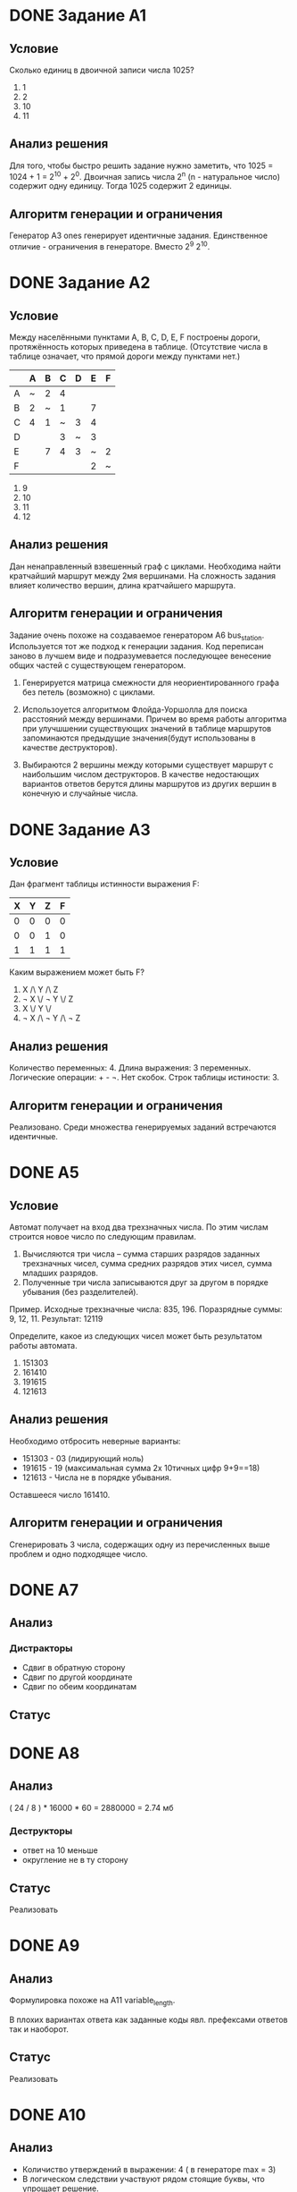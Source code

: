 # Часть изложенного ниже должно было быть написано по ходу разработки
# заданий в комментариях. Возможно есть смысл перенести результат этой
# работы в исходники.

# Новые задания.
# Описание каждого задания состоит из раздумий по поводу того, как
# решать задание, из этого следует раздумия по поводу ограничений
# и дестракторов. Далее следует описание алгоритма и показывается
# почему результат удволетворяет ограничениям и создаёт подходящие
# дестракторы

# Модификация существующих заданий.
# Для них даются объяснения изменений.

# Повтор уже имеющихся заданий.
# Часть заданий уже имплементирована, для них даётся объяснения почему
# не появилось новых условий и ограничений. Возможно, не стоит
# добавлять это в отчет

* DONE Задание A1

** Условие

Сколько единиц в двоичной записи числа 1025?
  1) 1
  2) 2
  3) 10
  4) 11

** Анализ решения

Для того, чтобы быстро решить задание нужно заметить, что 1025 =
1024 + 1 = 2^10 + 2^0. Двоичная запись числа 2^n (n - натуральное
число) содержит одну единицу. Тогда 1025 содержит 2 единицы.

** Алгоритм генерации и ограничения

Генератор A3 ones генерирует идентичные задания. Единственное
отличие - ограничения в генераторе. Вместо 2^9 2^10.
   
* DONE Задание A2

** Условие

Между населёнными пунктами A, B, C, D, E, F построены дороги,
протяжённость которых приведена в таблице. (Отсутствие числа в таблице
означает, что прямой дороги между пунктами нет.)

|---+---+---+---+---+---+---|
|   | A | B | C | D | E | F |
|---+---+---+---+---+---+---|
| A | ~ | 2 | 4 |   |   |   |
| B | 2 | ~ | 1 |   | 7 |   |
| C | 4 | 1 | ~ | 3 | 4 |   |
| D |   |   | 3 | ~ | 3 |   |
| E |   | 7 | 4 | 3 | ~ | 2 |
| F |   |   |   |   | 2 | ~ |

1) 9
2) 10
3) 11
4) 12

** Анализ решения

Дан ненаправленный взвешенный граф с циклами. Необходима найти
кратчайший маршрут между 2мя вершинами.
На сложность задания влияет количество вершин, длина кратчайшего
маршрута.

** Алгоритм генерации и ограничения

Задание очень похоже на создаваемое генератором A6
bus_station. Используется тот же подход к генерации задания. Код
переписан заново в лучшем виде и подразумевается последующее венесение
общих частей с существующем генератором.
   
1) Генерируется матрица смежности для неориентированного графа без петель (возможно)
   с циклами.

2) Использоуется алгоритмом Флойда-Уоршолла для поиска расстояний между вершинами.
   Причем во время работы алгоритма при улучшшении существующих значений в таблице
   маршрутов запоминаются предыдущие значения(будут использованы в качестве
   деструкторов).

3) Выбираются 2 вершины между которыми существует маршрут с наибольшим числом
   деструкторов. В качестве недостающих вариантов ответов берутся длины маршрутов
   из других вершин в конечную и случайные числа.

* DONE Задание А3

** Условие

Дан фрагмент таблицы истинности выражения F:

| X | Y | Z | F |
|---+---+---+---|
| 0 | 0 | 0 | 0 |
| 0 | 0 | 1 | 0 |
| 1 | 1 | 1 | 1 |

Каким выражением может быть F?

1) X /\ Y /\ Z
2) \not X \/ \not Y \/ Z
3) X \/ Y \/
4) \not X /\ \not Y /\ \not Z
  
** Анализ решения
 
Количество переменных: 4. Длина выражения: 3 переменных. Логические
операции: + - \not. Нет скобок. Строк таблицы истиности: 3.

** Алгоритм генерации и ограничения

Реализовано. Среди множества генерируемых заданий встречаются идентичные.
   
* DONE А5

** Условие

Автомат получает на вход два трехзначных числа. По этим числам
строится новое число по следующим правилам.
1. Вычисляются три числа – сумма старших разрядов заданных трехзначных
   чисел, сумма средних разрядов этих чисел, сумма
   младших разрядов. 
2. Полученные три числа записываются друг за другом в порядке убывания
   (без разделителей).

Пример. Исходные трехзначные числа:  835, 196. Поразрядные суммы: 9,
12, 11. Результат: 12119

Определите, какое из следующих чисел может быть результатом работы автомата.

1) 151303
2) 161410
3) 191615
4) 121613

** Анализ решения

Необходимо отбросить неверные варианты:
+ 151303 - 03 (лидирующий ноль)
+ 191615 - 19 (максимальная сумма 2х 10тичных цифр 9+9==18)
+ 121613 - Числа не в порядке убывания.
   
Оставшееся число 161410.

** Алгоритм генерации и ограничения

Сгенерировать 3 числа, содержащих одну из перечисленных выше проблем и
одно подходящее число.
   
* DONE А7

** Анализ

*** Дистракторы
+ Сдвиг в обратную сторону
+ Сдвиг по другой координате
+ Сдвиг по обеим координатам

** Статус

* DONE А8

** Анализ

( 24 / 8 ) * 16000 * 60 = 2880000 = 2.74 мб

*** Деструкторы
+ ответ на 10 меньше
+ округление не в ту сторону
  
** Статус

Реализовать

* DONE А9

** Анализ

Формулировка похоже на А11 variable_length.

В плохих вариантах ответа как заданные коды явл. префексами ответов
так и наоборот.

** Статус

Реализовать

* DONE А10

** Анализ

+ Количиство утверждений в выражении: 4 ( в генераторе max = 3)
+ В логическом следствии участвуют рядом стоящие буквы, что упрощает
  решение.

*** Ответы
+ Левая и правая скобки объединены логическим И в ответах встречаются
  все 4 возможные комбинации истиности\ложности условий в скобках

** Статус

Уже реализовано.
Может быть
+ добавить конкретный шаблон для такого задания.
+ расширить кол-во утверждений до 4х

* DONE А11

** Анализ

Вариация A2 car_numbers.
Переделать легенду.
Дополнительная сложность: буквы в нижнем и верхнем регистре.

*** Решение

10 + 12*2 = 34 (могли забыть *2)
32 < 34 < 64 => 6 бит/символ
6 * 11 = 66 бит/пароль
ceil(66/8) = 9 байт/пароль
9*60 = 540 байт/60паролей

*** Деструкторы

+ 660 - если считать целое число байтов/символ 
С остальными вариантами ответа непонятно.
Предлагаю
+ 32 < 34 < 66 => 5 или 10 + 12 = 22
+ floor вместо ceil

** Статус

Доработать существующий генератор
   
* DONE А12  

** Анализ

Похоже на задачи А6

Параметры:
+ Размер массива
+ Инициализация массива: цикл вперёд или назад, заполнения вперёд или назад
+ Параметры 2го цикла, цикл вперёд или назад

*** Дистракторы

+ элементы массива в обратном порядке    
+ копирывание элементом (слева направо/справа налево) вместо обмена
    
** Статус

Реализовать
   
* TODO А13

** Анализ

Добавить условие "Если РОБОТ начнёт движение в сторону находящейся
рядом с ним стены, то он разрушится и программа прервётся."

** Статус

Доработать
   
* DONE B1

** Анализ

Похоже на А1.

** Статус

Реализовать.
   
* DONE B2

** Анализ

** Статус

Реализовано.
Подправить легенду.   

* TODO B3

** Анализ

Алгоритм производит деление положительного числа на положительный
делитель (либо отрицительного?) с округлением вверх   

Параметры:
+ Начальные значения?
+ Делимое (отрицательное?) (не должно быть кратно делителю)
+ Инкримент k (удвоенный, утроенный ответ) ?

** Статус

Реализовать

* DONE B4

** Анализ

Параметры:
+ Мощность алфавита
+ Длина слова
+ Отступ от последнего слова
   
** Статус

Реализовать

* DONE B5

** Анализ

Значения всех ячеек второй строки, кроме одной вычисляются на основе
известных значений, что упрощает задачу. В них используется линейные
комбинации известных 3х ячеек (в 3х возможных вариация переменных).

Параметры:
+ Значения в известных ячейках
+ Коэффициенты в 

** Статус

* DONE В6

** Анализ

Похоже на A5 arith

Добавлено дополнительное условие

** Статус

Реализовать.
   
* TODO B7

** Анализ

Параметры:
+ наибольшее / ниименьшее число
+ L (1 .. )
+ M (1 .. 9)
   
** Статус

Реализовать.
Добавить функции в EGE/Prog.pm
   
* DONE B8

** Анализ

Похоже на задания B3

N < 10 => кол-во цифр больше. Рассмотреть N > 10.

Праметры:
+ Число
+ Последняя цифра
+ Кол-во цифр

** Статус

Реализовать   
   
* TODO B9

** Анализ

Граф без циклов => рёбра только на нижние слои. Промежуточных
слоёв - 3. Слоях 3 - 1 вершина. Граф планарный.
   
** Статус

Реализовать. Лучше обдумать свойства графа.
   
* TODO B10

** Анализ

Параметры:
+ Пропускная способность быстрого канала
+ -"- слабого канала
+ Размер буфера
+ Размер передаваемых данных
   
** Статус

Реализовать. Недоделанная версия в ветке 2012-b10
   
* DONE B11

** Анализ

Сложность в том, чтобы выполнить побитовую конъюнкчию 252 и 232.
Оба числа не являются степенью 2ки.
   
Деструкторы:
+ 0 | 3 == 3 (перепутали & и |)
+ 255 - все 1цы (перепутали & и |)
+ 232 | 255 = 252 (перепутали & и |, или просто взяли конечное число)
+ 244 - ???
 
** Статус

Реализовать
   
* DONE B12
  
** Анализ

Числа кратные 10 для простоты счёта.
   
** Статус

Реализовать
   
* DONE B13

** Анализ

Особенности:
Операции: сложение и вычитание => порядок применения операций не
важен. Результат зависит только от количества применений 1й или 2й
операции.
   
** Статус

Реализовать
   
* TODO B14

** Анализ

Поиск минимума квадратичной функции. Минимум находится на отрезке.

Праметры:
+ Длина отрезка
+ Вид функции.
+ Поиск минимума/максимума

** Статус

Реализовать.
Реализовать функции для EGE::Prog
   
* DONE B15

** Анализ

Параметры:
+ Кол-во переменных
+ Зациклинность связей (тогда важно чётное/нечетное кол-во переменных)

** Статус

Реализовать
